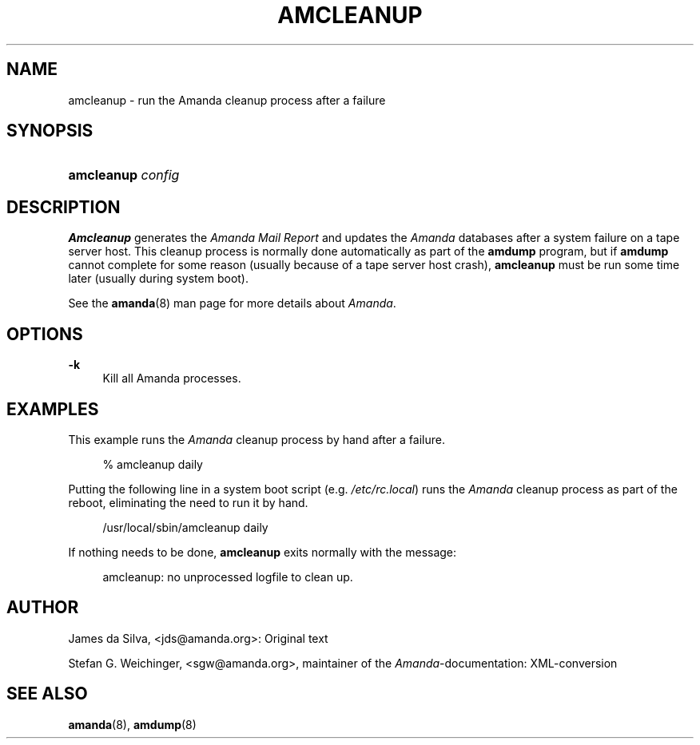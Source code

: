 .\"     Title: amcleanup
.\"    Author: 
.\" Generator: DocBook XSL Stylesheets v1.72.0 <http://docbook.sf.net/>
.\"      Date: 02/07/2007
.\"    Manual: 
.\"    Source: 
.\"
.TH "AMCLEANUP" "8" "02/07/2007" "" ""
.\" disable hyphenation
.nh
.\" disable justification (adjust text to left margin only)
.ad l
.SH "NAME"
amcleanup \- run the Amanda cleanup process after a failure
.SH "SYNOPSIS"
.HP 10
\fBamcleanup\fR \fIconfig\fR
.SH "DESCRIPTION"
.PP
\fBAmcleanup\fR
generates the
\fI\fIAmanda\fR\fR\fI Mail Report\fR
and updates the
\fIAmanda\fR
databases after a system failure on a tape server host. This cleanup process is normally done automatically as part of the
\fBamdump\fR
program, but if
\fBamdump\fR
cannot complete for some reason (usually because of a tape server host crash),
\fBamcleanup\fR
must be run some time later (usually during system boot).
.PP
See the
\fBamanda\fR(8)
man page for more details about
\fIAmanda\fR.
.SH "OPTIONS"
.PP
\fB\-k\fR
.RS 4
Kill all Amanda processes.
.RE
.SH "EXAMPLES"
.PP
This example runs the
\fIAmanda\fR
cleanup process by hand after a failure.
.sp
.RS 4
.nf
% amcleanup daily
.fi
.RE
.PP
Putting the following line in a system boot script (e.g.
\fI/etc/rc.local\fR) runs the
\fIAmanda\fR
cleanup process as part of the reboot, eliminating the need to run it by hand.
.sp
.RS 4
.nf
/usr/local/sbin/amcleanup daily
.fi
.RE
.PP
If nothing needs to be done,
\fBamcleanup\fR
exits normally with the message:
.sp
.RS 4
.nf
amcleanup: no unprocessed logfile to clean up.
.fi
.RE
.SH "AUTHOR"
.PP
James da Silva,
<jds@amanda.org>: Original text
.PP
Stefan G. Weichinger,
<sgw@amanda.org>, maintainer of the
\fIAmanda\fR\-documentation: XML\-conversion
.SH "SEE ALSO"
.PP
\fBamanda\fR(8),
\fBamdump\fR(8)
